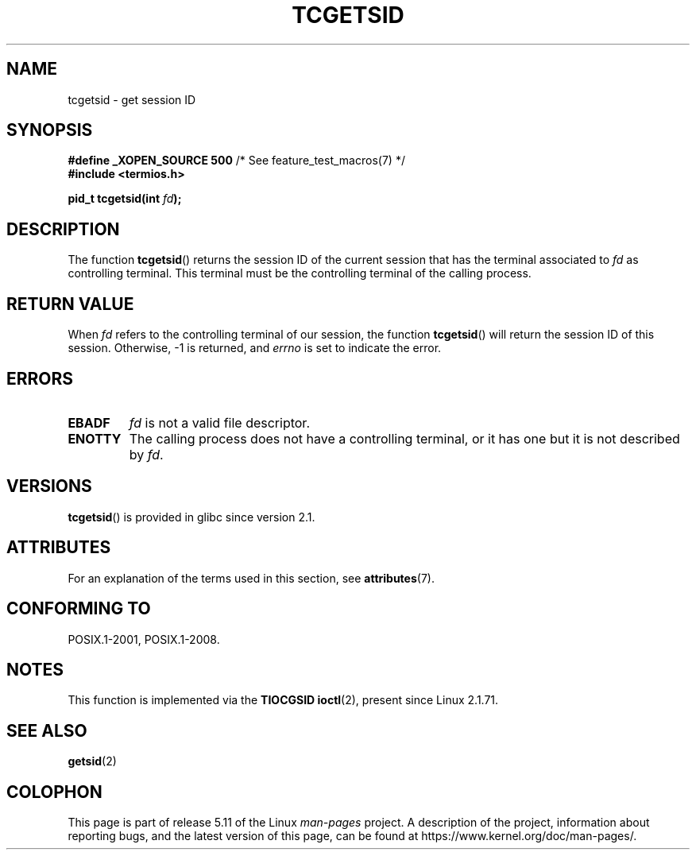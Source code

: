 .\" Copyright (C) 2002 Andries Brouwer <aeb@cwi.nl>
.\"
.\" %%%LICENSE_START(VERBATIM)
.\" Permission is granted to make and distribute verbatim copies of this
.\" manual provided the copyright notice and this permission notice are
.\" preserved on all copies.
.\"
.\" Permission is granted to copy and distribute modified versions of this
.\" manual under the conditions for verbatim copying, provided that the
.\" entire resulting derived work is distributed under the terms of a
.\" permission notice identical to this one.
.\"
.\" Since the Linux kernel and libraries are constantly changing, this
.\" manual page may be incorrect or out-of-date.  The author(s) assume no
.\" responsibility for errors or omissions, or for damages resulting from
.\" the use of the information contained herein.  The author(s) may not
.\" have taken the same level of care in the production of this manual,
.\" which is licensed free of charge, as they might when working
.\" professionally.
.\"
.\" Formatted or processed versions of this manual, if unaccompanied by
.\" the source, must acknowledge the copyright and authors of this work.
.\" %%%LICENSE_END
.\"
.TH TCGETSID 3 2021-03-22 "GNU" "Linux Programmer's Manual"
.SH NAME
tcgetsid \- get session ID
.SH SYNOPSIS
.nf
.BR "#define _XOPEN_SOURCE 500" "        /* See feature_test_macros(7) */"
.B "#include <termios.h>"
.PP
.BI "pid_t tcgetsid(int " fd );
.fi
.SH DESCRIPTION
The function
.BR tcgetsid ()
returns the session ID of the current session that has the
terminal associated to
.I fd
as controlling terminal.
This terminal must be the controlling terminal of the calling process.
.SH RETURN VALUE
When
.I fd
refers to the controlling terminal of our session,
the function
.BR tcgetsid ()
will return the session ID of this session.
Otherwise, \-1 is returned, and
.I errno
is set to indicate the error.
.SH ERRORS
.TP
.B EBADF
.I fd
is not a valid file descriptor.
.TP
.B ENOTTY
The calling process does not have a controlling terminal, or
it has one but it is not described by
.IR fd .
.SH VERSIONS
.BR tcgetsid ()
is provided in glibc since version 2.1.
.SH ATTRIBUTES
For an explanation of the terms used in this section, see
.BR attributes (7).
.ad l
.nh
.TS
allbox;
lbx lb lb
l l l.
Interface	Attribute	Value
T{
.BR tcgetsid ()
T}	Thread safety	MT-Safe
.TE
.hy
.ad
.sp 1
.SH CONFORMING TO
POSIX.1-2001, POSIX.1-2008.
.SH NOTES
This function is implemented via the
.B TIOCGSID
.BR ioctl (2),
present
since Linux 2.1.71.
.SH SEE ALSO
.BR getsid (2)
.SH COLOPHON
This page is part of release 5.11 of the Linux
.I man-pages
project.
A description of the project,
information about reporting bugs,
and the latest version of this page,
can be found at
\%https://www.kernel.org/doc/man\-pages/.
